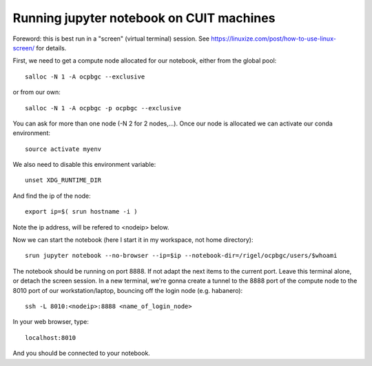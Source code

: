 =========================================
Running jupyter notebook on CUIT machines
=========================================

Foreword: this is best run in a "screen" (virtual terminal) session.
See https://linuxize.com/post/how-to-use-linux-screen/ for details.

First, we need to get a compute node allocated for our notebook, either from the global pool::

  salloc -N 1 -A ocpbgc --exclusive

or from our own::

  salloc -N 1 -A ocpbgc -p ocpbgc --exclusive

You can ask for more than one node (-N 2 for 2 nodes,...). Once our node is allocated we can
activate our conda environment::

  source activate myenv
  
We also need to disable this environment variable::

  unset XDG_RUNTIME_DIR
  
And find the ip of the node::

  export ip=$( srun hostname -i )

Note the ip address, will be refered to <nodeip> below.

Now we can start the notebook (here I start it in my workspace, not home directory)::

  srun jupyter notebook --no-browser --ip=$ip --notebook-dir=/rigel/ocpbgc/users/$whoami

The notebook should be running on port 8888. If not adapt the next items to the current port.
Leave this terminal alone, or detach the screen session. In a new terminal, we're gonna create
a tunnel to the 8888 port of the compute node to the 8010 port of our workstation/laptop, bouncing off
the login node (e.g. habanero)::

  ssh -L 8010:<nodeip>:8888 <name_of_login_node>
  
In your web browser, type::
 
  localhost:8010
  
And you should be connected to your notebook.
